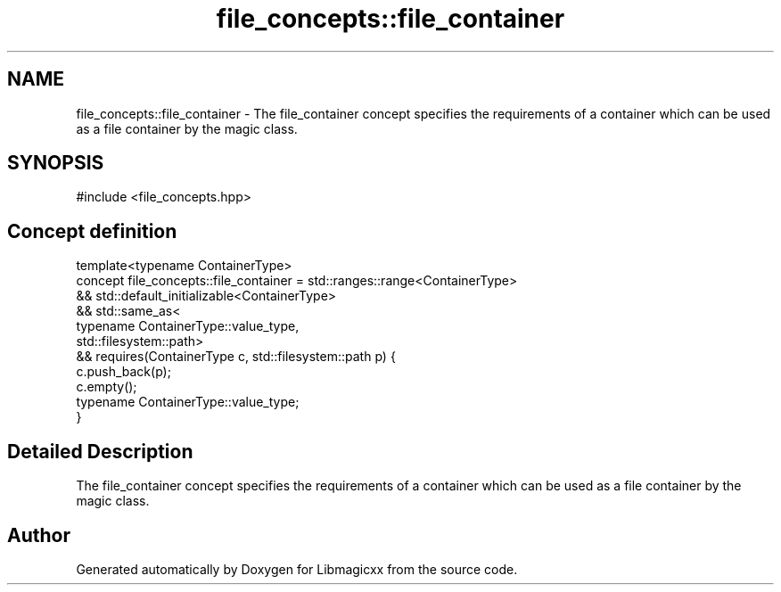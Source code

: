 .TH "file_concepts::file_container" 3 "Sun Mar 23 2025 13:15:52" "Version v5.7.0" "Libmagicxx" \" -*- nroff -*-
.ad l
.nh
.SH NAME
file_concepts::file_container \- The file_container concept specifies the requirements of a container which can be used as a file container by the magic class\&.  

.SH SYNOPSIS
.br
.PP
.PP
\fR#include <file_concepts\&.hpp>\fP
.SH "Concept definition"
.PP 

.nf
template<typename ContainerType>
concept file_concepts::file_container =  std::ranges::range<ContainerType>
                      && std::default_initializable<ContainerType>
                      && std::same_as<
                             typename ContainerType::value_type,
                             std::filesystem::path>
                      && requires(ContainerType c, std::filesystem::path p) {
                             c\&.push_back(p);
                             c\&.empty();
                             typename ContainerType::value_type;
                         }
.PP
.fi
.SH "Detailed Description"
.PP 
The file_container concept specifies the requirements of a container which can be used as a file container by the magic class\&. 
.SH "Author"
.PP 
Generated automatically by Doxygen for Libmagicxx from the source code\&.
